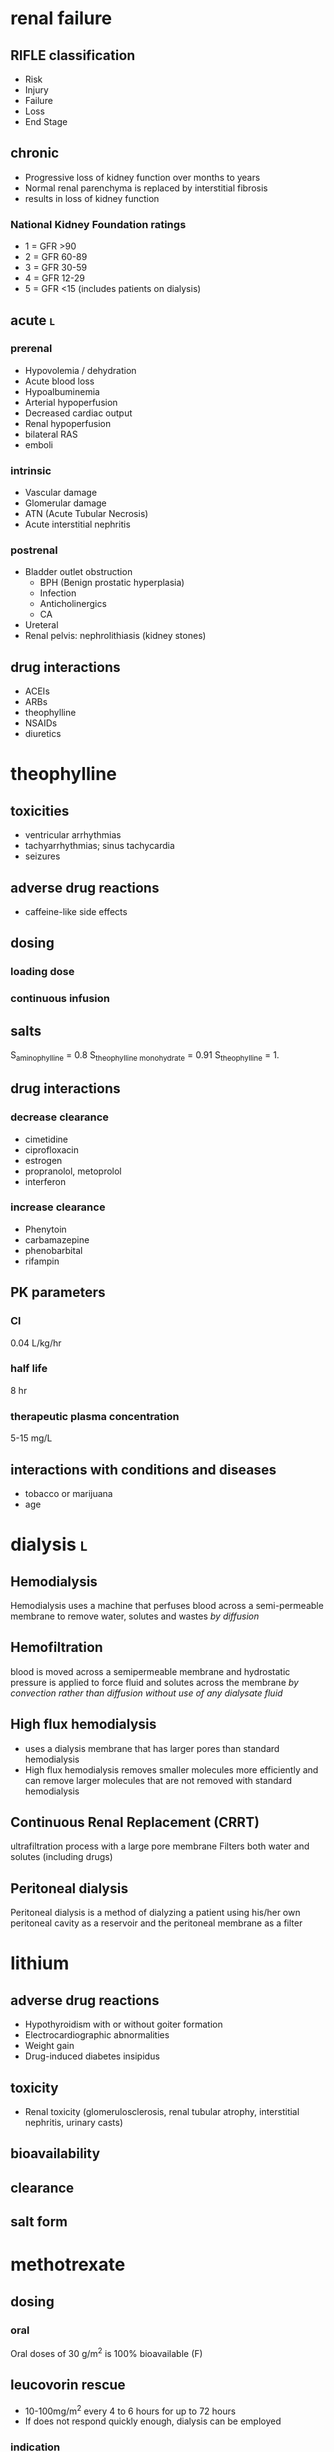 * renal failure
** RIFLE classification
- Risk
- Injury
- Failure
- Loss
- End Stage
** chronic
- Progressive loss of kidney function over months to years
- Normal renal parenchyma is replaced by interstitial fibrosis
- results in loss of kidney function
*** National Kidney Foundation ratings
- 1 = GFR >90
- 2 = GFR 60-89
- 3 = GFR 30-59
- 4 = GFR 12-29
- 5 = GFR <15 (includes patients on dialysis)
** acute :l:
*** prerenal
- Hypovolemia / dehydration
- Acute blood loss
- Hypoalbuminemia
- Arterial hypoperfusion
- Decreased cardiac output
- Renal hypoperfusion
- bilateral RAS
- emboli
*** intrinsic
- Vascular damage
- Glomerular damage
- ATN (Acute Tubular Necrosis)
- Acute interstitial nephritis
*** postrenal
- Bladder outlet obstruction
  - BPH (Benign prostatic hyperplasia)
  - Infection
  - Anticholinergics
  - CA
- Ureteral
- Renal pelvis: nephrolithiasis (kidney stones)
** drug interactions
- ACEIs
- ARBs
- theophylline
- NSAIDs
- diuretics
* theophylline
** toxicities
- ventricular arrhythmias
- tachyarrhythmias; sinus tachycardia
- seizures
** adverse drug reactions
- caffeine-like side effects
** dosing
*** loading dose
*** continuous infusion
** salts
S_aminophylline = 0.8
S_{theophylline monohydrate} = 0.91
S_{theophylline} = 1.
** drug interactions
*** decrease clearance
- cimetidine
- ciprofloxacin
- estrogen
- propranolol, metoprolol
- interferon
*** increase clearance
- Phenytoin
- carbamazepine
- phenobarbital
- rifampin
** PK parameters
*** Cl
0.04 L/kg/hr
*** half life
8 hr
*** therapeutic plasma concentration
5-15 mg/L
** interactions with conditions and diseases
- tobacco or marijuana
- age
* dialysis :l:
** Hemodialysis
Hemodialysis uses a machine that perfuses blood across a semi-permeable membrane to remove water, solutes and wastes /by diffusion/
** Hemofiltration
blood is moved across a semipermeable membrane and hydrostatic pressure is applied to force fluid and solutes across the membrane /by convection rather than diffusion/ /without use of any dialysate fluid/
** High flux hemodialysis
- uses a dialysis membrane that has larger pores than standard hemodialysis
- High flux hemodialysis removes smaller molecules more efficiently and can remove larger molecules that are not removed with standard hemodialysis
** Continuous Renal Replacement (CRRT)
ultrafiltration process with a large pore membrane Filters both water and solutes (including drugs)
** Peritoneal dialysis
Peritoneal dialysis is a method of dialyzing a patient using his/her own peritoneal cavity as a reservoir and the peritoneal membrane as a filter
* lithium
** adverse drug reactions
- Hypothyroidism with or without goiter formation
- Electrocardiographic abnormalities
- Weight gain
- Drug-induced diabetes insipidus
** toxicity
- Renal toxicity (glomerulosclerosis, renal tubular atrophy, interstitial nephritis, urinary casts)
** bioavailability
** clearance
** salt form
* methotrexate
** dosing
*** oral
Oral doses of 30 g/m^2 is 100% bioavailable (F)
** leucovorin rescue
- 10-100mg/m^2 every 4 to 6 hours for up to 72 hours
- If does not respond quickly enough, dialysis can be employed
*** indication
- Concentrations of 1 X 10-6 molar (1 micromolar) at 48 hours are associated with an increased incidence of MTX toxicity
- moderate to high dose methotrexate regimens
** clearance
renally
** MOA
- inhibits dihydrofolic acid reductase
- interferes with DNA synthesis, repair, and cellular replication
** indications
- Neoplastic Diseases
  - Including bone marrow transplant – Acute lymphoblastic leukemia
  - Lymphomas (Burkitt’s tumor)
  - Cutaneous T cell lymphoma
- psoriasis
- Rheumatoid Arthritis including Polyarticular-Course Juvenile Rheumatoid Arthritis
- terminate pregnancies during the early stages (abortifacient)
* carbamazepine
** warnings
- black box warning serious dermatologic reactions, aplastic anemia and agranulocytosis
- Genetic association with HLA-B*1502 allele should be screened before initiating therapy
- FDA requires Asian patients be tested for this genetic susceptibility prior to initiating therapy
** adverse drug reactions
- Nausea
- vomiting
- lethargy
- dizziness
- drowsiness
- headache
- blurred vision
- diplopia
- unsteadiness
- ataxia
- incoordination
** drug interactions
*** increase carbamazepine clearance
- Phenytoin
- phenobarbital
*** decrease carbamazepine clearance
- cimetidine
- macrolide antibiotics
- azole antifungals
- fluoxetine
- fluvoxamine
- nefazodone
- cyclosporine
- diltiazem
- verapamil
- indinavir
- ritonavir
*** food
Administration of single doses of carbamazepine with grapefruit juice increases both the AUC and C_max by about 40%
* digoxin
** durg interactions
*** drugs increasing clearance
- quinidine
- spironolactone
- verapamil
** TODO [#A] loading dose calculation
11:59am 2019 Feb 6
* immunosuppressives
** objectives :ignore:
- [ ] Describethetherapeuticusageof Immunosuppressants
- [ ] Befamiliarwiththetoxicitiesandadverseevents associated with tacrolimus and cyclosporine
- [ ] Describe pharmacokinetic properties of cyclosporine and tacrolimus
- [ ] Befamiliarwithdrugsthatwillinteractwiththe IL-2 inhibitors
- [ ] Befamiliarwithtimingofbloodsamples
- [ ] Describe inter-hepatic circulation and secondary peaks
** cyclosporine
*** indication
- autoimmune diseases
  - psoriasis
  - rheumatoid arthritis
- transplant rejection
*** adverse drug reactions
- Hirsutism and gingival hyperplasia
- Hypertension
- Nephrotoxicity
- Hyperlipidemia
- Tremor
- Gastrointestinal side effects (nausea, vomiting, diarrhea)
- Headache
- Hepatotoxicity, hyperglycemia, acne, leukopenia, hyperkalemia, and hypomagnesemia
*** elimination
- hepatic (>99%)
- CYP3A4
- <1% renal
*** bioavailability
- Absorption rate and bioavailability for original dosage form (Sandimmune, Novartis), a microemulsion version of the drug (Neoral, Novartis) was marketed to help reduce absorption variability
- The fat content of meals has an influence on the absorption of oral cyclosporine
- Cyclosporine has low water solubility
*** MOA
blocking of production of IL-2 and other cytokines from T-cells
*** drug interactions
**** nephrotoxicity
- Aminoglycoside antibiotics
- vancomycin
- trimethoprim- sulfamethoxazole
- amphotericin B
- anti-inflammatory drugs melphalan
- ketoconazole
- cimetidine
- ranitidine
- tacrolimus
**** inhibition or induction of metabolism
- Calcium channel blockers
- azole antifungals (fluconazole, itraconazole, ketoconazole)
- macrolide antibiotics (erythromycin, clarithromycin)
- antivirals (indinavir, nelfinavir, ritonavir, saquinavir)
** tacrolimus
*** indication
- heart, liver, kidney transplants
- graft-versus-host disease
*** adverse drug reactions
- Hypertension
- Nephrotoxicity
- Hyperlipidemia
- Tremor
- Headache
- Hepatotoxicity, hyperglycemia, acne, leukopenia, hyperkalemia, and hypomagnesemia.
- Gastrointestinal side effects (nausea, vomiting, diarrhea)
**** not shared with cyclosporine
- hirsute
- gingival hyperplasia
*** toxicity
- nephrotoxicity
** Sirolimus and everolimus
- MTOR inhibitors
- Trough monitoring applicable
- Everolimus also approved for salvage treatment of renal cell CA
* phenytoin
** maximum rate of administration
50 mg/min
** adverse effects
*** chronic
- gingival hyperplasia & hirsuitism
- folate deficiency
- peripheral neuropathy
*** high serum concentrations
- ataxia
- decreased mental capacity
- nystagmus
